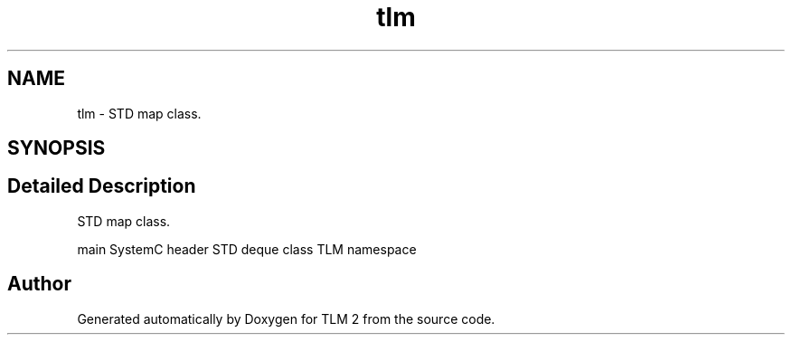 .TH "tlm" 3 "17 Oct 2007" "Version 1" "TLM 2" \" -*- nroff -*-
.ad l
.nh
.SH NAME
tlm \- STD map class.  

.PP
.SH SYNOPSIS
.br
.PP
.SH "Detailed Description"
.PP 
STD map class. 

main SystemC header STD deque class TLM namespace 
.SH "Author"
.PP 
Generated automatically by Doxygen for TLM 2 from the source code.
